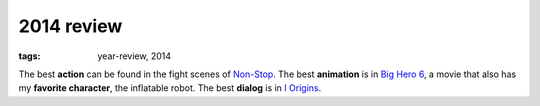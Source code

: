2014 review
===========

:tags: year-review, 2014



The best **action** can be found in the fight scenes of `Non-Stop`_.
The best **animation** is in `Big Hero 6`_,
a movie that also has my **favorite character**, the inflatable robot.
The best **dialog** is in `I Origins`_.


.. _Non-Stop: http://movies.tshepang.net/non-stop
.. _Big Hero 6: http://movies.tshepang.net/big-hero-6
.. _I Origins: http://movies.tshepang.net/i-origins
